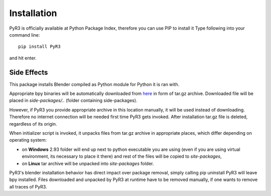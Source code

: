 ============
Installation
============
PyR3 is officially available at Python Package Index, therefore you can use PIP to install it
Type following into your command line::

    pip install PyR3

and hit enter.

Side Effects
============

This package installs Blender compiled as Python module for Python it is ran with.

Appropriate bpy binaries will be automatically downloaded from `here <https://github.com/Argmaster/pyr3/releases/tag/bpy-binaries>`_
in form of tar.gz archive. Downloaded file will be placed in *side-packages/..* (folder containing side-packages).

However, if PyR3 you provide appropriate archive in this location manually, it will
be used instead of downloading. Therefore no internet connection will be needed
first time PyR3 gets invoked. After installation tar.gz file is deleted, regardless of its origin.

When initializer script is invoked, it unpacks files from tar.gz archive in appropriate places,
which differ depending on operating system:

* on **Windows** 2.93 folder will end up next to python executable you are using (even if you are using virtual environment, its necessary to place it there) and rest of the files will be copied to `site-packages`,

* on **Linux** tar archive will be unpacked into *site-packages* folder.

PyR3's blender installation behavior has direct impact over package removal,
simply calling pip uninstall PyR3 will leave bpy installed.
Files downloaded and unpacked by PyR3 at runtime have to be removed manually, if one wants to
remove all traces of PyR3.
